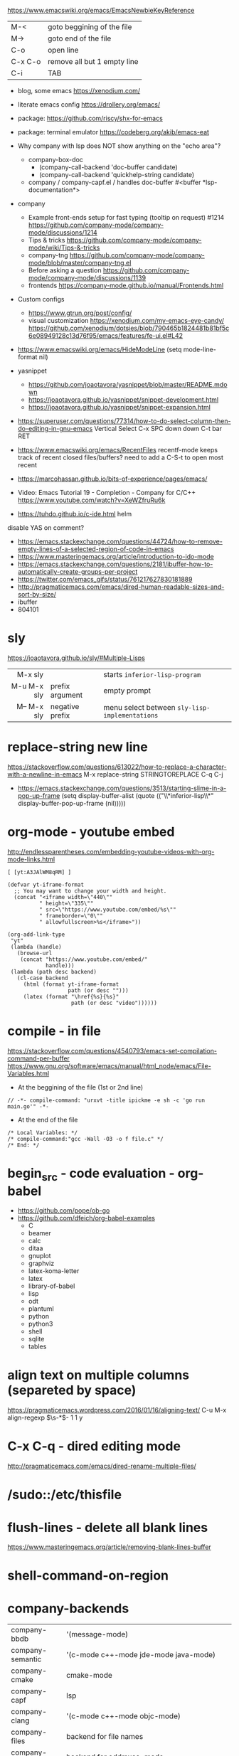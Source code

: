 https://www.emacswiki.org/emacs/EmacsNewbieKeyReference
| M-<     | goto beggining of the file  |
| M->     | goto end of the file        |
| C-o     | open line                   |
| C-x C-o | remove all but 1 empty line |
| C-i     | TAB                         |

- blog, some emacs https://xenodium.com/
- literate emacs config https://drollery.org/emacs/
- package: https://github.com/riscy/shx-for-emacs
- package: terminal emulator https://codeberg.org/akib/emacs-eat
- Why company with lsp does NOT show anything on the "echo area"?
  - company-box-doc
    - (company-call-backend 'doc-buffer candidate)
    - (company-call-backend 'quickhelp-string candidate)
  - company / company-capf.el / handles doc-buffer
    #<buffer *lsp-documentation*>
- company
  - Example front-ends setup for fast typing (tooltip on request) #1214 https://github.com/company-mode/company-mode/discussions/1214
  - Tips & tricks https://github.com/company-mode/company-mode/wiki/Tips-&-tricks
  - company-tng https://github.com/company-mode/company-mode/blob/master/company-tng.el
  - Before asking a question https://github.com/company-mode/company-mode/discussions/1139
  - frontends https://company-mode.github.io/manual/Frontends.html
- Custom configs
  - https://www.gtrun.org/post/config/
  - visual customization
    https://xenodium.com/my-emacs-eye-candy/
    https://github.com/xenodium/dotsies/blob/790465b1824481b81bf5c6e08949128c13d76f95/emacs/features/fe-ui.el#L42
- https://www.emacswiki.org/emacs/HideModeLine
  (setq mode-line-format nil)

- yasnippet
  - https://github.com/joaotavora/yasnippet/blob/master/README.mdown
  - https://joaotavora.github.io/yasnippet/snippet-development.html
  - https://joaotavora.github.io/yasnippet/snippet-expansion.html

- https://superuser.com/questions/77314/how-to-do-select-column-then-do-editing-in-gnu-emacs
  Vertical Select
  C-x SPC
  down down
  C-t bar RET
- https://www.emacswiki.org/emacs/RecentFiles
  recentf-mode
  keeps track of recent closed files/buffers?
  need to add a C-S-t to open most recent
- https://marcohassan.github.io/bits-of-experience/pages/emacs/
- Video: Emacs Tutorial 19 - Completion - Company for C/C++ https://www.youtube.com/watch?v=XeWZfruRu6k
- https://tuhdo.github.io/c-ide.html helm
disable YAS on comment?
- https://emacs.stackexchange.com/questions/44724/how-to-remove-empty-lines-of-a-selected-region-of-code-in-emacs
- https://www.masteringemacs.org/article/introduction-to-ido-mode
- https://emacs.stackexchange.com/questions/2181/ibuffer-how-to-automatically-create-groups-per-project
- https://twitter.com/emacs_gifs/status/761217627830181889
- http://pragmaticemacs.com/emacs/dired-human-readable-sizes-and-sort-by-size/
- ibuffer
- 804101
* sly
https://joaotavora.github.io/sly/#Multiple-Lisps
|-------------+-----------------+------------------------------------------------|
|         <r> |                 |                                                |
|     M-x sly |                 | starts ~inferior-lisp-program~                 |
| M-u M-x sly | prefix argument | empty prompt                                   |
| M-- M-x sly | negative prefix | menu select between ~sly-lisp-implementations~ |
|-------------+-----------------+------------------------------------------------|
* replace-string new line
https://stackoverflow.com/questions/613022/how-to-replace-a-character-with-a-newline-in-emacs
M-x replace-string
STRINGTOREPLACE
C-q C-j
- https://emacs.stackexchange.com/questions/3513/starting-slime-in-a-pop-up-frame
  (setq display-buffer-alist
      (quote (("\\*inferior-lisp\\*" display-buffer-pop-up-frame
         (nil)))))
* org-mode - youtube embed

http://endlessparentheses.com/embedding-youtube-videos-with-org-mode-links.html

#+begin_src
[ [yt:A3JAlWM8qRM] ]
#+end_src

#+begin_src elisp
(defvar yt-iframe-format
  ;; You may want to change your width and height.
  (concat "<iframe width=\"440\""
          " height=\"335\""
          " src=\"https://www.youtube.com/embed/%s\""
          " frameborder=\"0\""
          " allowfullscreen>%s</iframe>"))

(org-add-link-type
 "yt"
 (lambda (handle)
   (browse-url
    (concat "https://www.youtube.com/embed/"
            handle)))
 (lambda (path desc backend)
   (cl-case backend
     (html (format yt-iframe-format
                   path (or desc "")))
     (latex (format "\href{%s}{%s}"
                    path (or desc "video"))))))
#+end_src

* compile - in file
https://stackoverflow.com/questions/4540793/emacs-set-compilation-command-per-buffer
https://www.gnu.org/software/emacs/manual/html_node/emacs/File-Variables.html
- At the beggining of the file (1st or 2nd line)
#+begin_src
// -*- compile-command: "urxvt -title ipickme -e sh -c 'go run main.go'" -*-
#+end_src
- At the end of the file
#+begin_src
/* Local Variables: */
/* compile-command:"gcc -Wall -O3 -o f file.c" */
/* End: */
#+end_src
* begin_src - code evaluation - org-babel
- https://github.com/pope/ob-go
- https://github.com/dfeich/org-babel-examples
  - C
  - beamer
  - calc
  - ditaa
  - gnuplot
  - graphviz
  - latex-koma-letter
  - latex
  - library-of-babel
  - lisp
  - odt
  - plantuml
  - python
  - python3
  - shell
  - sqlite
  - tables
* align text on multiple columns (separeted by space)
https://pragmaticemacs.wordpress.com/2016/01/16/aligning-text/
C-u M-x align-regexp \(\s-*\)\s- 1 1 y
* C-x C-q - dired editing mode
http://pragmaticemacs.com/emacs/dired-rename-multiple-files/
* /sudo::/etc/thisfile
* flush-lines - delete all blank lines
  https://www.masteringemacs.org/article/removing-blank-lines-buffer
* shell-command-on-region
* company-backends
| company-bbdb         | '(message-mode)                                          |
| company-semantic     | '(c-mode c++-mode jde-mode java-mode)                    |
| company-cmake        | cmake-mode                                               |
| company-capf         | lsp                                                      |
| company-clang        | '(c-mode c++-mode objc-mode)                             |
| company-files        | backend for file names                                   |
| company-oddmuse      | backend for oddmuse-mode                                 |
| company-dabbrev      |                                                          |
| company-dabbrev-code | prog/batch-file/csharp/css/erlang/haskell/jde/lua/python |

(company-dabbrev-code company-gtags company-etags company-keywords)

